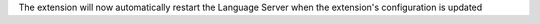 The extension will now automatically restart the Language Server when the
extension's configuration is updated